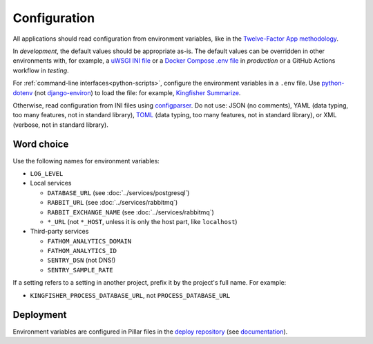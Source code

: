 Configuration
=============

All applications should read configuration from environment variables, like in the `Twelve-Factor App methodology <https://12factor.net>`__. 

In *development*, the default values should be appropriate as-is. The default values can be overridden in other environments with, for example, a `uWSGI INI file <https://github.com/open-contracting/deploy/blob/main/salt/uwsgi/files/django.ini>`__ or a `Docker Compose .env file <https://docs.docker.com/compose/environment-variables/>`__ in *production* or a GitHub Actions workflow in *testing*.

For :ref:`command-line interfaces<python-scripts>`, configure the environment variables in a ``.env`` file. Use `python-dotenv <https://pypi.org/project/python-dotenv/>`__ (not `django-environ <https://pypi.org/project/django-environ/>`__) to load the file: for example, `Kingfisher Summarize <https://github.com/open-contracting/kingfisher-summarize/blob/main/manage.py>`__.

Otherwise, read configuration from INI files using `configparser <https://docs.python.org/3/library/configparser.html>`__. Do not use: JSON (no comments), YAML (data typing, too many features, not in standard library), `TOML <https://github.com/madmurphy/libconfini/wiki/An-INI-critique-of-TOML>`__ (data typing, too many features, not in standard library), or XML (verbose, not in standard library).

.. seealso::

   :ref:`Django settings guide<django-settings>`

Word choice
-----------

Use the following names for environment variables:

- ``LOG_LEVEL``

-  Local services

   -  ``DATABASE_URL`` (see :doc:`../services/postgresql`)
   -  ``RABBIT_URL`` (see :doc:`../services/rabbitmq`)
   -  ``RABBIT_EXCHANGE_NAME`` (see :doc:`../services/rabbitmq`)
   -  ``*_URL`` (not ``*_HOST``, unless it is only the host part, like ``localhost``)

-  Third-party services

   -  ``FATHOM_ANALYTICS_DOMAIN``
   -  ``FATHOM_ANALYTICS_ID``
   -  ``SENTRY_DSN`` (not DNS!)
   -  ``SENTRY_SAMPLE_RATE``

If a setting refers to a setting in another project, prefix it by the project's full name. For example:

-  ``KINGFISHER_PROCESS_DATABASE_URL``, not ``PROCESS_DATABASE_URL``

Deployment
----------

Environment variables are configured in Pillar files in the `deploy repository <https://github.com/open-contracting/deploy>`__ (see `documentation <https://ocdsdeploy.readthedocs.io/en/latest/develop/update/python.html>`__).
